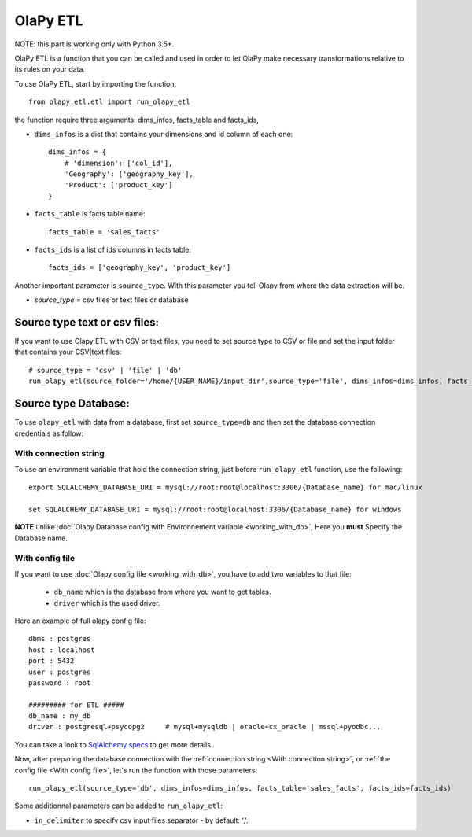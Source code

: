 .. _With connection string:
.. _With config file:

OlaPy ETL
*********

NOTE: this part is working only with Python 3.5+.

OlaPy ETL is a function that you can be called and used in order to let OlaPy make necessary transformations relative to its rules on your data.

To use OlaPy ETL, start by importing the function::

    from olapy.etl.etl import run_olapy_etl

the function require three arguments: dims_infos, facts_table and facts_ids,

- ``dims_infos`` is a dict that contains your dimensions and id column of each one::


    dims_infos = {
        # 'dimension': ['col_id'],
        'Geography': ['geography_key'],
        'Product': ['product_key']
    }

- ``facts_table`` is facts table name::

    facts_table = 'sales_facts'


- ``facts_ids`` is a list of ids columns in facts table::

    facts_ids = ['geography_key', 'product_key']

Another important parameter is ``source_type``. With this parameter you tell Olapy from where the data extraction will be.

- `source_type` = csv files or text files or database

Source type text or csv files:
------------------------------

If you want to use Olapy ETL with CSV or text files, you need to set source type to CSV or file and set the input folder that contains your CSV|text files::

    # source_type = 'csv' | 'file' | 'db'
    run_olapy_etl(source_folder='/home/{USER_NAME}/input_dir',source_type='file', dims_infos=dims_infos, facts_table='sales_facts', facts_ids=facts_ids)

Source type Database:
---------------------

To use ``olapy_etl`` with data from a database, first set ``source_type=db`` and then set the database connection credentials as follow:

With connection string
^^^^^^^^^^^^^^^^^^^^^^

To use an environment variable that hold the connection string, just before ``run_olapy_etl`` function, use the following::

    export SQLALCHEMY_DATABASE_URI = mysql://root:root@localhost:3306/{Database_name} for mac/linux

    set SQLALCHEMY_DATABASE_URI = mysql://root:root@localhost:3306/{Database_name} for windows

**NOTE** unlike :doc:`Olapy Database config with Environnement variable <working_with_db>`, Here you **must** Specify the Database name.

With config file
^^^^^^^^^^^^^^^^

If you want to use :doc:`Olapy config file <working_with_db>`, you have to add two variables to that file:

    - ``db_name`` which is the database from where you want to get tables.
    - ``driver`` which is the used driver.

Here an example of full olapy config file::

    dbms : postgres
    host : localhost
    port : 5432
    user : postgres
    password : root

    ######### for ETL #####
    db_name : my_db
    driver : postgresql+psycopg2     # mysql+mysqldb | oracle+cx_oracle | mssql+pyodbc...

You can take a look to `SqlAlchemy specs <http://docs.sqlalchemy.org/en/latest/core/engines.html>`_ to get more details.


Now, after preparing the database connection with the :ref:`connection string <With connection string>`, or :ref:`the config file <With config file>`, let's run the function with those parameters::

    run_olapy_etl(source_type='db', dims_infos=dims_infos, facts_table='sales_facts', facts_ids=facts_ids)

Some additionnal parameters can be added to ``run_olapy_etl``:

- ``in_delimiter`` to specify csv input files separator - by default: ','.
